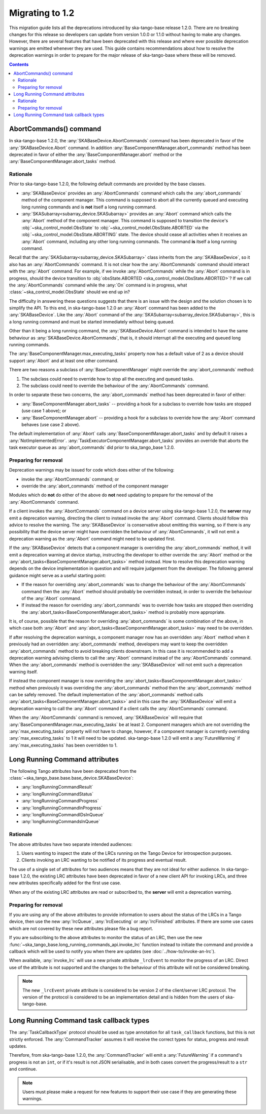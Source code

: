 ================
Migrating to 1.2
================

This migration guide lists all the deprecations introduced by ska-tango-base
release 1.2.0.  There are no breaking changes for this release so developers
can update from version 1.0.0 or 1.1.0 without having to make any changes.
However, there are several features that have been deprecated with this release
and where ever possible deprecation warnings are emitted whenever they are used.
This guide contains recommendations about how to resolve the deprecation
warnings in order to prepare for the major release of ska-tango-base where
these will be removed.

.. contents:: Contents
   :depth: 2
   :local:
   :backlinks: none

AbortCommands() command
-----------------------

In ska-tango-base 1.2.0, the :any:`SKABaseDevice.AbortCommands` command has been
deprecated in favor of the :any:`SKABaseDevice.Abort` command. In addition
:any:`BaseComponentManager.abort_commands` method has been deprecated in favor of either
the :any:`BaseComponentManager.abort` method or the :any:`BaseComponentManager.abort_tasks`
method.

Rationale
^^^^^^^^^

Prior to ska-tango-base 1.2.0, the following default commands are
provided by the base classes.

- :any:`SKABaseDevice` provides an :any:`AbortCommands` command which calls the
  :any:`abort_commands` method of the component manager.  This command is supposed to 
  abort all the currently queued and executing long running commands and is **not**
  itself a long running command.

- :any:`SKASubarray<subarray_device.SKASubarray>` provides an
  :any:`Abort` command which calls the :any:`Abort` method of the component
  manager. This command is supposed to transition the device's
  :obj:`~ska_control_model.ObsState` to
  :obj:`~ska_control_model.ObsState.ABORTED` via the
  :obj:`~ska_control_model.ObsState.ABORTING` state.  The device should cease
  all activities when it receives an :any:`Abort` command, including any other
  long running commands.  The command **is** itself a long running command.

Recall that the :any:`SKASubarray<subarray_device.SKASubarray>` class inherits from the 
:any:`SKABaseDevice`, so it also has an :any:`AbortCommands` command. It is not clear how the 
:any:`AbortCommands` command should interact with the :any:`Abort` command. For example, 
if we invoke :any:`AbortCommands` while the :any:`Abort` command is in progress, should 
the device transition to :obj:`obsState.ABORTED <ska_control_model.ObsState.ABORTED>`?  
If we call the :any:`AbortCommands` command while the :any:`On` command 
is in progress, what :class:`~ska_control_model.ObsState` should we end up in?

The difficulty in answering these questions suggests that there is an issue with
the design and the solution chosen is to simplify the API.  To this end, in
ska-tango-base 1.2.0 an :any:`Abort` command has been added to the :any:`SKABaseDevice`.
Like the :any:`Abort` command of the :any:`SKASubarray<subarray_device.SKASubarray>`, 
this is a long running command and must be started immediately without being queued.

Other than it being a long running command, the :any:`SKABaseDevice.Abort` command
is intended to have the same behaviour as :any:`SKABaseDevice.AbortCommands`, 
that is, it should interrupt all the executing and queued long running commands.

The :any:`BaseComponentManager.max_executing_tasks` property now has a default value of
2 as a device should support :any:`Abort` and at least one other command.

There are two reasons a subclass of :any:`BaseComponentManager` might override the
:any:`abort_commands` method:

1. The subclass could need to override how to stop all the executing and queued
   tasks.
2. The subclass could need to override the behaviour of the :any:`AbortCommands`
   command.

In order to separate these two concerns, the :any:`abort_commands` method has been
deprecated in favor of either:

- :any:`BaseComponentManager.abort_tasks` -- providing a hook for a subclass to override how tasks are stopped (use case 1 above); or
- :any:`BaseComponentManager.abort` -- providing a hook for a subclass to override how the :any:`Abort` command behaves (use case 2 above).

The default implementation of :any:`Abort` calls :any:`BaseComponentManager.abort_tasks`
and by default it raises a :any:`NotImplementedError`.
:any:`TaskExecutorComponentManager.abort_tasks` provides an override
that aborts the task executor queue as :any:`abort_commands` did prior to
ska_tango_base 1.2.0.

Preparing for removal
^^^^^^^^^^^^^^^^^^^^^

Deprecation warnings may be issued for code which does either of the following:

- invoke the :any:`AbortCommands` command; or
- override the :any:`abort_commands` method of the component manager

Modules which do **not** do either of the above do **not** need updating to
prepare for the removal of the :any:`AbortCommands` command.

If a client invokes the :any:`AbortCommands` command on a device server using
ska-tango-base 1.2.0, the **server** may emit a deprecation warning, directing
the client to instead invoke the :any:`Abort` command.  Clients should follow
this advice to resolve the warning.  The :any:`SKABaseDevice` is conservative about
emitting this warning, so if there is any possibility that the device server
might have overridden the behaviour of :any:`AbortCommands`, it will not emit a
deprecation warning as the :any:`Abort` command might need to be updated first.

If the :any:`SKABaseDevice` detects that a component manager is overriding the
:any:`abort_commands` method, it will emit a deprecation warning at device
startup, instructing the developer to either override the :any:`Abort` method or
the :any:`abort_tasks<BaseComponentManager.abort_tasks>` method instead. How to resolve this deprecation warning
depends on the device implementation in question and will require judgement from
the developer.  The following general guidance might serve as a useful starting
point:

- If the reason for overriding :any:`abort_commands` was to change the behaviour of
  the :any:`AbortCommands` command then the :any:`Abort` method should probably be
  overridden instead, in order to override the behaviour of the :any:`Abort`
  command.
- If instead the reason for overriding :any:`abort_commands` was to override how
  tasks are stopped then overriding the :any:`abort_tasks<BaseComponentManager.abort_tasks>` method is probably
  more appropriate.

It is, of course, possible that the reason for overriding :any:`abort_commands`
is some combination of the above, in which case both :any:`Abort` and
:any:`abort_tasks<BaseComponentManager.abort_tasks>` may need to be overridden.

If after resolving the deprecation warnings, a component manager now has an
overridden :any:`Abort` method when it previously had an overridden
:any:`abort_commands` method, developers may want to keep the overridden
:any:`abort_commands` method to avoid breaking clients downstream.  In this case it
is recommended to add a deprecation warning advising clients to call the :any:`Abort`
command instead of the :any:`AbortCommands` command.  When the :any:`abort_commands` method
is overridden the :any:`SKABaseDevice` will not emit such a deprecation warning itself.

If instead the component manager is now overriding the :any:`abort_tasks<BaseComponentManager.abort_tasks>` method
when previously it was overriding the :any:`abort_commands` method then the
:any:`abort_commands` method can be safely removed.  The default implementation
of the :any:`abort_commands` method calls :any:`abort_tasks<BaseComponentManager.abort_tasks>` and in this case the
:any:`SKABaseDevice` will emit a deprecation warning to call the :any:`Abort`
command if a client calls the :any:`AbortCommands` command.

When the :any:`AbortCommands` command is removed, :any:`SKABaseDevice` will require
that :any:`BaseComponentManager.max_executing_tasks`
be at least 2.  Component managers which are not overriding the
:any:`max_executing_tasks` property will not have to change, however, if a
component manager is currently overriding :any:`max_executing_tasks` to 1 it will
need to be updated.  ska-tango-base 1.2.0 will emit a :any:`FutureWarning` if
:any:`max_executing_tasks` has been overridden to 1.

Long Running Command attributes
-------------------------------

The following Tango attributes have been deprecated from the 
:class:`~ska_tango_base.base.base_device.SKABaseDevice`:

- :any:`longRunningCommandResult`
- :any:`longRunningCommandStatus`
- :any:`longRunningCommandProgress`
- :any:`longRunningCommandInProgress`
- :any:`longRunningCommandIDsInQueue`
- :any:`longRunningCommandsInQueue`


Rationale
^^^^^^^^^

The above attributes have two separate intended audiences:

1. Users wanting to inspect the state of the LRCs running on the Tango
   Device for introspection purposes.
2. Clients invoking an LRC wanting to be notified of its progress and eventual
   result.

The use of a single set of attributes for two audiences means that they are not
ideal for either audience.  In ska-tango-base 1.2.0, the existing LRC attributes
have been deprecated in favor of a new client API for invoking LRCs, and three
new attributes specifically added for the first use case.

When any of the existing LRC attributes are read or subscribed to, the **server**
will emit a deprecation warning.

Preparing for removal
^^^^^^^^^^^^^^^^^^^^^

If you are using any of the above attributes to provide information to users
about the status of the LRCs in a Tango device, then use the new
:any:`lrcQueue`, :any:`lrcExecuting` or :any:`lrcFinished` attributes.  If there are some
use cases which are not covered by these new attributes please file a bug
report.

If you are subscribing to the above attributes to monitor the status of an LRC,
then use the new :func:`~ska_tango_base.long_running_commands_api.invoke_lrc`
function instead to initiate the command and provide a callback which will be
used to notify you when there are updates (see :doc:`../how-to/invoke-an-lrc`).

When available, :any:`invoke_lrc` will use a new private attribute ``_lrcEvent`` to
monitor the progress of an LRC. Direct use of the attribute is not supported and
the changes to the behaviour of this attribute will not be considered breaking.

.. note::

   The new ``_lrcEvent`` private attribute is considered to be version 2 of the
   client/server LRC protocol.  The version of the protocol is considered to be
   an implementation detail and is hidden from the users of ska-tango-base.

Long Running Command task callback types
----------------------------------------

The :any:`TaskCallbackType` protocol should be used as type annotation for all 
``task_callback`` functions, but this is not strictly enforced. The :any:`CommandTracker`
assumes it will receive the correct types for status, progress and result updates.

Therefore, from ska-tango-base 1.2.0, the :any:`CommandTracker` will emit a 
:any:`FutureWarning` if a command's progress is not an ``int``, or if it's result is not
JSON serialisable, and in both cases convert the progress/result to a ``str`` and continue. 

.. note::

   Users must please make a request for new features to support their use case if they 
   are generating these warnings.